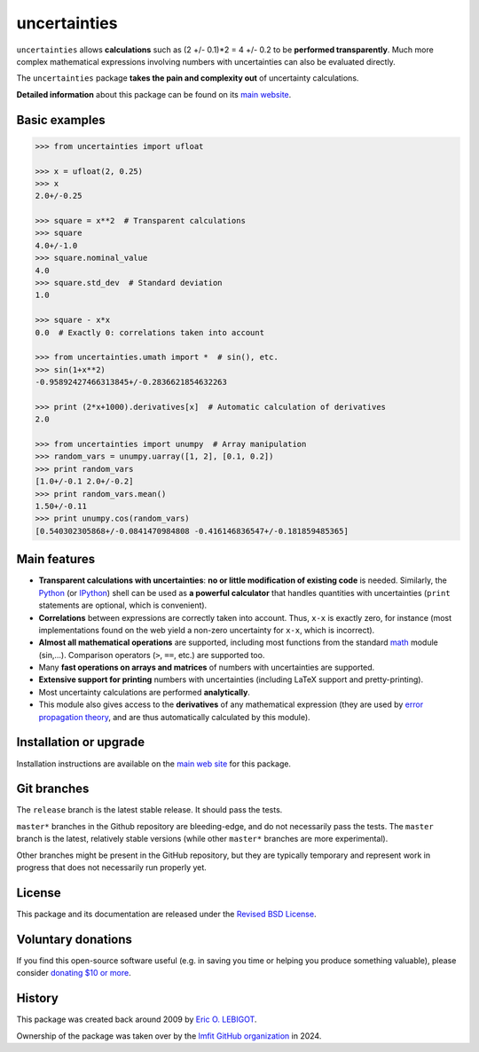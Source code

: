 uncertainties
=============

.. image:: https://readthedocs.org/projects/uncertainties/badge/?version=latest
   :target: https://uncertainties.readthedocs.io/en/latest/?badge=latest
   :alt: Documentation Status
.. image:: https://img.shields.io/pypi/v/uncertainties.svg
   :target: https://pypi.org/project/uncertainties/
.. image:: https://pepy.tech/badge/uncertainties/week
   :target: https://pepy.tech/project/uncertainties
.. image:: https://codecov.io/gh/lmfit/uncertainties/branch/master/graph/badge.svg
   :target: https://codecov.io/gh/lmfit/uncertainties/
.. image:: https://img.shields.io/github/actions/workflow/status/lmfit/uncertainties/python-package.yml?logo=github%20actions
   :target: https://github.com/lmfit/uncertainties/actions/workflows/python-package.yml

``uncertainties`` allows **calculations** such as (2 +/- 0.1)*2 = 4 +/-
0.2 to be **performed transparently**.  Much more complex mathematical
expressions involving numbers with uncertainties can also be evaluated
directly.

The ``uncertainties`` package **takes the pain and complexity out**
of uncertainty calculations.

**Detailed information** about this package can be found on its `main
website`_.

Basic examples
--------------

.. code-block:: python

    >>> from uncertainties import ufloat

    >>> x = ufloat(2, 0.25)
    >>> x
    2.0+/-0.25

    >>> square = x**2  # Transparent calculations
    >>> square
    4.0+/-1.0
    >>> square.nominal_value
    4.0
    >>> square.std_dev  # Standard deviation
    1.0

    >>> square - x*x
    0.0  # Exactly 0: correlations taken into account

    >>> from uncertainties.umath import *  # sin(), etc.
    >>> sin(1+x**2)
    -0.95892427466313845+/-0.2836621854632263

    >>> print (2*x+1000).derivatives[x]  # Automatic calculation of derivatives
    2.0

    >>> from uncertainties import unumpy  # Array manipulation
    >>> random_vars = unumpy.uarray([1, 2], [0.1, 0.2])
    >>> print random_vars
    [1.0+/-0.1 2.0+/-0.2]
    >>> print random_vars.mean()
    1.50+/-0.11
    >>> print unumpy.cos(random_vars)
    [0.540302305868+/-0.0841470984808 -0.416146836547+/-0.181859485365]

Main features
-------------

- **Transparent calculations with uncertainties**: **no or little
  modification of existing code** is needed.  Similarly, the Python_ (or
  IPython_) shell can be used as **a powerful calculator** that
  handles quantities with uncertainties (``print`` statements are
  optional, which is convenient).

- **Correlations** between expressions are correctly taken into
  account.  Thus, ``x-x`` is exactly zero, for instance (most
  implementations found on the web yield a non-zero uncertainty for
  ``x-x``, which is incorrect).

- **Almost all mathematical operations** are supported, including most
  functions from the standard math_ module (sin,...).  Comparison
  operators (``>``, ``==``, etc.) are supported too.

- Many **fast operations on arrays and matrices** of numbers with
  uncertainties are supported.

- **Extensive support for printing** numbers with uncertainties
  (including LaTeX support and pretty-printing).

- Most uncertainty calculations are performed **analytically**.

- This module also gives access to the **derivatives** of any
  mathematical expression (they are used by `error
  propagation theory`_, and are thus automatically calculated by this
  module).


Installation or upgrade
-----------------------

Installation instructions are available on the `main web site
<http://uncertainties-python-package.readthedocs.io/en/latest/index.html#installation-and-download>`_
for this package.



Git branches
------------

The ``release`` branch is the latest stable release. It should pass the tests.

``master*`` branches in the Github repository are bleeding-edge, and do not
necessarily pass the tests. The ``master`` branch is the latest, relatively
stable versions (while other ``master*`` branches are more experimental).

Other branches might be present in the GitHub repository, but they are
typically temporary and represent work in progress that does not necessarily run
properly yet.

License
-------

This package and its documentation are released under the `Revised BSD
License <LICENSE.txt>`_.

Voluntary donations
-------------------
If you find this open-source software useful (e.g. in saving you time or helping you produce
something valuable), please consider `donating $10 or more <https://www.paypal.com/donate/?cmd=_s-xclick&hosted_button_id=4TK7KNDTEDT4S>`_.

History
-------

..
   Note from Eric Lebigot: I would like the origin of the package to
   remain documented for its whole life. Thanks!

This package was created back around 2009 by `Eric O. LEBIGOT <https://github.com/lebigot>`_.

Ownership of the package was taken over by the `lmfit GitHub organization <https://github.com/lmfit>`_ in 2024.

.. _Python: http://docs.python.org/tutorial/interpreter.html
.. _IPython: http://ipython.readthedocs.io/en/stable/
.. _math: http://docs.python.org/library/math.html
.. _error propagation theory: http://en.wikipedia.org/wiki/Propagation_of_uncertainty
.. _main website: http://uncertainties-python-package.readthedocs.io/
